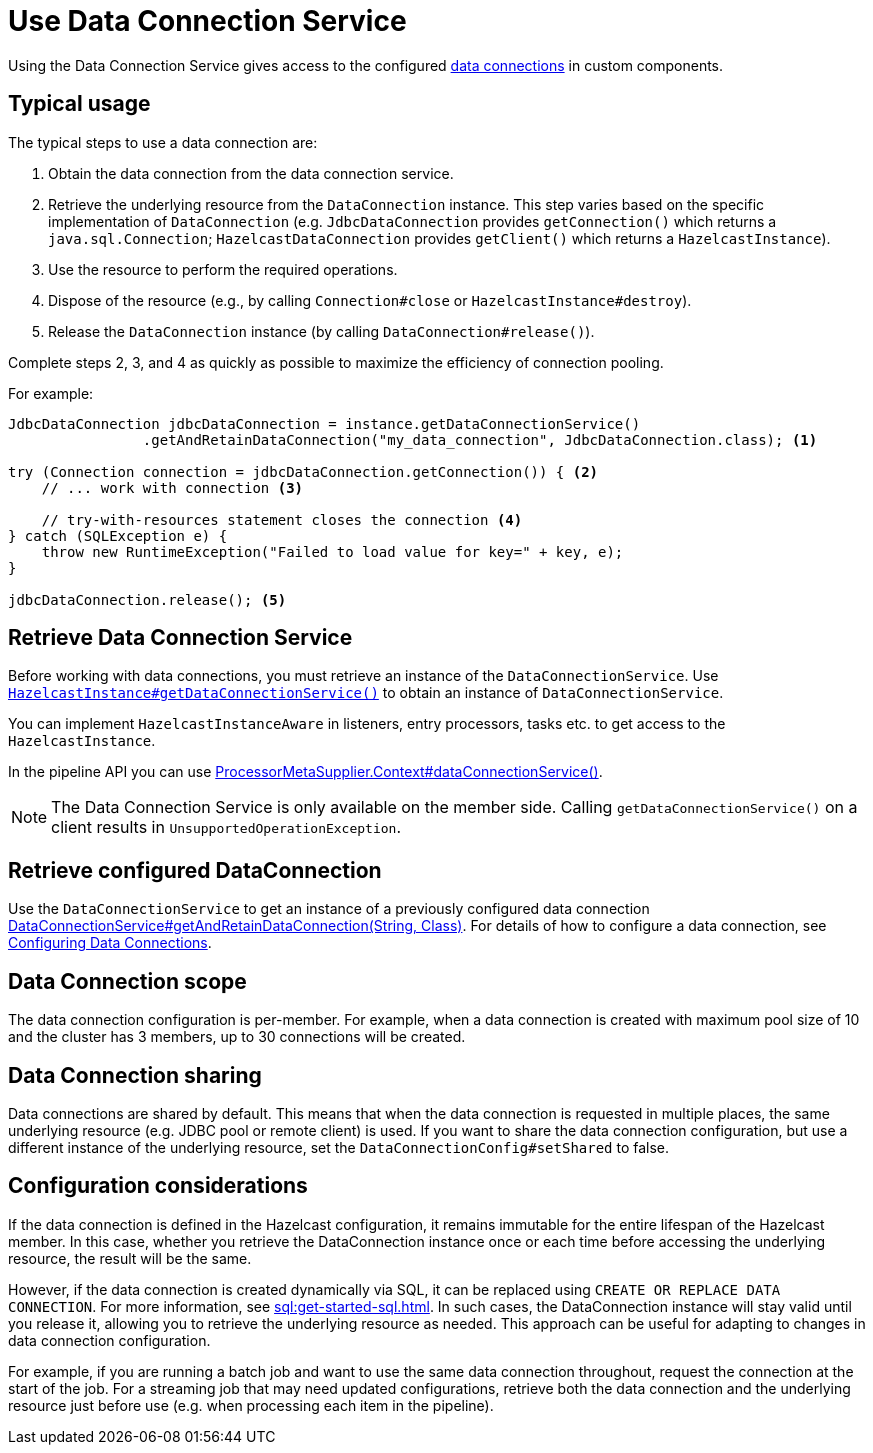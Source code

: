 = Use Data Connection Service
:description: Using the Data Connection Service gives access to the configured xref:data-connections-configuration.adoc[data connections] in custom components.

{description}

== Typical usage

The typical steps to use a data connection are:

1. Obtain the data connection from the data connection service.
2. Retrieve the underlying resource from the `DataConnection` instance. This step varies based on the specific implementation of `DataConnection` (e.g. `JdbcDataConnection` provides `getConnection()` which returns a `java.sql.Connection`; `HazelcastDataConnection` provides `getClient()` which returns a `HazelcastInstance`).
3. Use the resource to perform the required operations.
4. Dispose of the resource (e.g., by calling `Connection#close` or `HazelcastInstance#destroy`).
5. Release the `DataConnection` instance (by calling `DataConnection#release()`).

Complete steps 2, 3, and 4 as quickly as possible to maximize the efficiency of connection pooling.

For example:

[source,java]
----
JdbcDataConnection jdbcDataConnection = instance.getDataConnectionService()
                .getAndRetainDataConnection("my_data_connection", JdbcDataConnection.class); <1>

try (Connection connection = jdbcDataConnection.getConnection()) { <2>
    // ... work with connection <3>

    // try-with-resources statement closes the connection <4>
} catch (SQLException e) {
    throw new RuntimeException("Failed to load value for key=" + key, e);
}

jdbcDataConnection.release(); <5>
----

== Retrieve Data Connection Service

Before working with data connections, you must retrieve an instance of the `DataConnectionService`. Use
https://docs.hazelcast.org/docs/{os-version}/javadoc/com/hazelcast/core/HazelcastInstance.html#getDataConnectionService()[`HazelcastInstance#getDataConnectionService()`]
to obtain an instance of `DataConnectionService`.

You can implement `HazelcastInstanceAware` in listeners, entry processors, tasks etc. to get access
to the `HazelcastInstance`.

In the pipeline API you can use
https://docs.hazelcast.org/docs/{os-version}/javadoc/com/hazelcast/jet/core/ProcessorMetaSupplier.Context.html#dataConnectionService()[ProcessorMetaSupplier.Context#dataConnectionService()].

NOTE: The Data Connection Service is only available on the member side. Calling `getDataConnectionService()` on a client results in `UnsupportedOperationException`.

== Retrieve configured DataConnection

Use the `DataConnectionService` to get an instance of a previously configured data connection https://docs.hazelcast.org/docs/{os-version}/javadoc/com/hazelcast/dataconnection/DataConnectionService.html#getAndRetainDataConnection(java.lang.String,java.lang.Class)[DataConnectionService#getAndRetainDataConnection(String, Class)]. For details of how to configure a data connection, see xref:data-connections-configuration.adoc[Configuring Data Connections].

== Data Connection scope

The data connection configuration is per-member. For example, when a data connection is created
with maximum pool size of 10 and the cluster has 3 members, up to 30 connections will be
created.

== Data Connection sharing

Data connections are shared by default. This means that when the data connection is requested in multiple places, the same
underlying resource (e.g. JDBC pool or remote client) is used.
If you want to share the data connection configuration, but use a different instance of the underlying resource,
set the `DataConnectionConfig#setShared` to false.

== Configuration considerations

If the data connection is defined in the Hazelcast configuration, it remains immutable for the entire lifespan of the Hazelcast member. In this case, whether you retrieve the DataConnection instance once or each time before accessing the underlying resource, the result will be the same.

However, if the data connection is created dynamically via SQL, it can be replaced using `CREATE OR REPLACE DATA CONNECTION`. For more information, see xref:sql:get-started-sql.adoc[].
In such cases, the DataConnection instance will stay valid until you release it, allowing you to retrieve the underlying resource as needed. This approach can be useful for adapting to changes in data connection configuration.

For example, if you are running a batch job and want to use the same data connection throughout, request the connection at the start of the job. For a streaming job that may need updated configurations, retrieve both the data connection and the underlying resource just before use (e.g. when processing each item in the pipeline).
